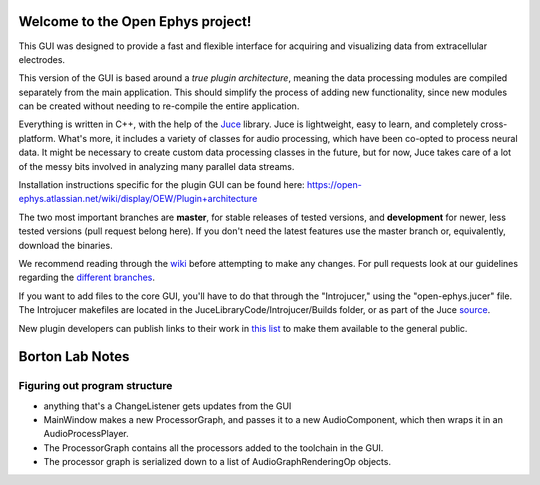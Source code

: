 ==================================
Welcome to the Open Ephys project!
==================================

This GUI was designed to provide a fast and flexible interface for acquiring and visualizing data from extracellular electrodes.

This version of the GUI is based around a *true plugin architecture*, meaning the data processing modules are compiled separately from the main application. This should simplify the process of adding new functionality, since new modules can be created without needing to re-compile the entire application.

Everything is written in C++, with the help of the Juce_ library. Juce is lightweight, easy to learn, and completely cross-platform. What's more, it includes a variety of classes for audio processing, which have been co-opted to process neural data. It might be necessary to create custom data processing classes in the future, but for now, Juce takes care of a lot of the messy bits involved in analyzing many parallel data streams.

Installation instructions specific for the plugin GUI can be found here: https://open-ephys.atlassian.net/wiki/display/OEW/Plugin+architecture

The two most important branches are **master**, for stable releases of tested versions, and **development** for newer, less tested versions (pull request belong here). If you don't need the latest features use the master branch or, equivalently, download the binaries.

We recommend reading through the wiki_ before attempting to make any changes. For pull requests look at our guidelines regarding the `different branches`_.

If you want to add files to the core GUI, you'll have to do that through the "Introjucer," using the "open-ephys.jucer" file. The Introjucer makefiles are located in the JuceLibraryCode/Introjucer/Builds folder, or as part of the Juce source_.

New plugin developers can publish links to their work in `this list`_ to make them available to the general public.

.. _source: https://github.com/julianstorer/juce
.. _JUCE: http://www.rawmaterialsoftware.com/juce.php
.. _wiki: http://open-ephys.atlassian.net
.. _different branches: https://open-ephys.atlassian.net/wiki/display/OEW/Using+Git
.. _this list: https://open-ephys.atlassian.net/wiki/display/OEW/Third-party+plugin+repositories

==================================
Borton Lab Notes
==================================

Figuring out program structure
----------------------------

- anything that's a ChangeListener gets updates from the GUI
- MainWindow makes a new ProcessorGraph, and passes it to a new AudioComponent, which then wraps it in an AudioProcessPlayer.
- The ProcessorGraph contains all the processors added to the toolchain in the GUI.

- The processor graph is serialized down to a list of AudioGraphRenderingOp objects.
